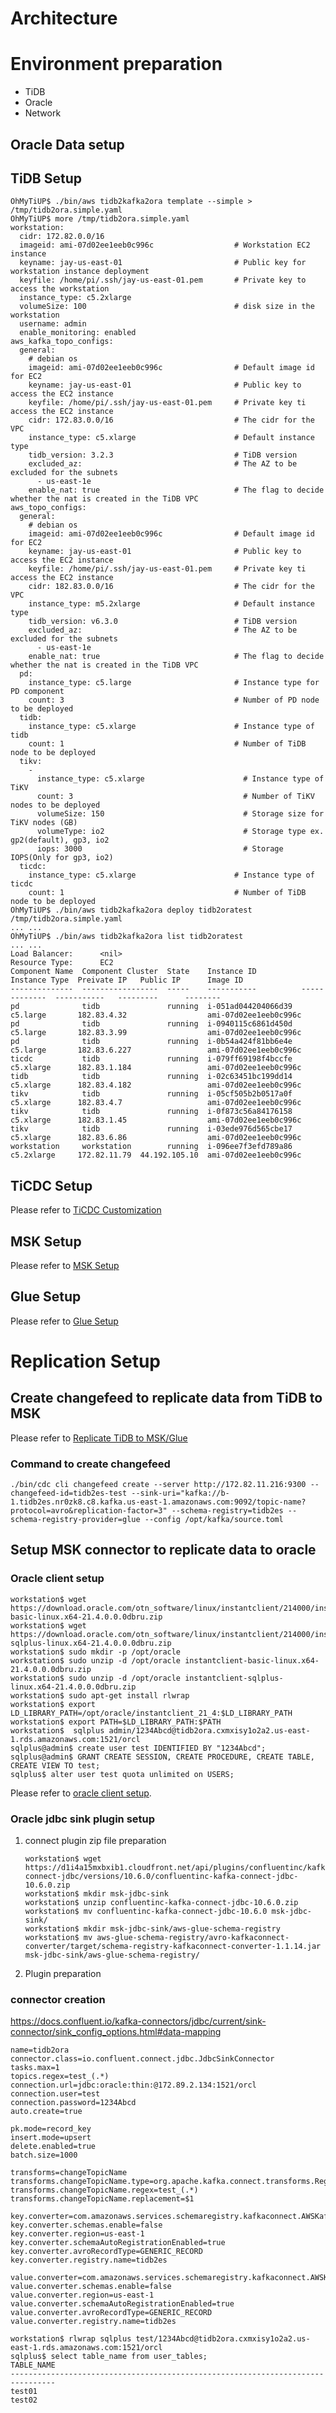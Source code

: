 * Architecture
* Environment preparation
  + TiDB
  + Oracle
  + Network
** Oracle Data setup
   #+attr_html: :width 800px
   [[./png/msk/ora.02.png]]
   #+attr_html: :width 800px
   [[./png/msk/ora.03.png]]
   #+attr_html: :width 800px
   [[./png/msk/ora.04.png]]
   #+attr_html: :width 800px
   [[./png/msk/ora.05.png]]
   #+attr_html: :width 800px
   [[./png/msk/ora.06.png]]
   #+attr_html: :width 800px
   [[./png/msk/ora.07.png]]
   #+attr_html: :width 800px
   [[./png/msk/ora.08.png]]
   #+attr_html: :width 800px
   [[./png/msk/ora.09.png]]
** TiDB Setup
   #+BEGIN_SRC
OhMyTiUP$ ./bin/aws tidb2kafka2ora template --simple > /tmp/tidb2ora.simple.yaml
OhMyTiUP$ more /tmp/tidb2ora.simple.yaml
workstation:
  cidr: 172.82.0.0/16
  imageid: ami-07d02ee1eeb0c996c                  # Workstation EC2 instance
  keyname: jay-us-east-01                         # Public key for workstation instance deployment
  keyfile: /home/pi/.ssh/jay-us-east-01.pem       # Private key to access the workstation
  instance_type: c5.2xlarge
  volumeSize: 100                                 # disk size in the workstation
  username: admin
  enable_monitoring: enabled
aws_kafka_topo_configs:
  general:
    # debian os
    imageid: ami-07d02ee1eeb0c996c                # Default image id for EC2
    keyname: jay-us-east-01                       # Public key to access the EC2 instance
    keyfile: /home/pi/.ssh/jay-us-east-01.pem     # Private key ti access the EC2 instance
    cidr: 172.83.0.0/16                           # The cidr for the VPC
    instance_type: c5.xlarge                      # Default instance type
    tidb_version: 3.2.3                           # TiDB version
    excluded_az:                                  # The AZ to be excluded for the subnets
      - us-east-1e
    enable_nat: true                              # The flag to decide whether the nat is created in the TiDB VPC
aws_topo_configs:
  general:
    # debian os
    imageid: ami-07d02ee1eeb0c996c                # Default image id for EC2
    keyname: jay-us-east-01                       # Public key to access the EC2 instance
    keyfile: /home/pi/.ssh/jay-us-east-01.pem     # Private key ti access the EC2 instance
    cidr: 182.83.0.0/16                           # The cidr for the VPC
    instance_type: m5.2xlarge                     # Default instance type
    tidb_version: v6.3.0                          # TiDB version
    excluded_az:                                  # The AZ to be excluded for the subnets
      - us-east-1e
    enable_nat: true                              # The flag to decide whether the nat is created in the TiDB VPC
  pd:
    instance_type: c5.large                       # Instance type for PD component
    count: 3                                      # Number of PD node to be deployed
  tidb:
    instance_type: c5.xlarge                      # Instance type of tidb
    count: 1                                      # Number of TiDB node to be deployed
  tikv:
    -
      instance_type: c5.xlarge                      # Instance type of TiKV
      count: 3                                      # Number of TiKV nodes to be deployed
      volumeSize: 150                               # Storage size for TiKV nodes (GB)
      volumeType: io2                               # Storage type ex. gp2(default), gp3, io2
      iops: 3000                                    # Storage IOPS(Only for gp3, io2)
  ticdc:
    instance_type: c5.xlarge                      # Instance type of ticdc
    count: 1                                      # Number of TiDB node to be deployed
OhMyTiUP$ ./bin/aws tidb2kafka2ora deploy tidb2oratest /tmp/tidb2ora.simple.yaml
... ...
OhMyTiUP$ ./bin/aws tidb2kafka2ora list tidb2oratest
... ...
Load Balancer:      <nil>
Resource Type:      EC2
Component Name  Component Cluster  State    Instance ID          Instance Type  Preivate IP   Public IP      Image ID
--------------  -----------------  -----    -----------          -------------  -----------   ---------      --------
pd              tidb               running  i-051ad044204066d39  c5.large       182.83.4.32                  ami-07d02ee1eeb0c996c
pd              tidb               running  i-0940115c6861d450d  c5.large       182.83.3.99                  ami-07d02ee1eeb0c996c
pd              tidb               running  i-0b54a424f81bb6e4e  c5.large       182.83.6.227                 ami-07d02ee1eeb0c996c
ticdc           tidb               running  i-079ff69198f4bccfe  c5.xlarge      182.83.1.184                 ami-07d02ee1eeb0c996c
tidb            tidb               running  i-02c63451bc199dd14  c5.xlarge      182.83.4.182                 ami-07d02ee1eeb0c996c
tikv            tidb               running  i-05cf505b2b0517a0f  c5.xlarge      182.83.4.7                   ami-07d02ee1eeb0c996c
tikv            tidb               running  i-0f873c56a84176158  c5.xlarge      182.83.1.45                  ami-07d02ee1eeb0c996c
tikv            tidb               running  i-03ede976d565cbe17  c5.xlarge      182.83.6.86                  ami-07d02ee1eeb0c996c
workstation     workstation        running  i-096ee7f3efd789a86  c5.2xlarge     172.82.11.79  44.192.105.10  ami-07d02ee1eeb0c996c
   #+END_SRC
** TiCDC Setup
   Please refer to [[https://github.com/luyomo/OhMyTiUP/blob/main/doc/tidb2es.msk.org#ticdc-setup][TiCDC Customization]]
** MSK Setup
   Please refer to [[https://github.com/luyomo/OhMyTiUP/blob/main/doc/tidb2es.msk.org#msk-setup][MSK Setup]]
** Glue Setup
   Please refer to [[https://github.com/luyomo/OhMyTiUP/blob/main/doc/tidb2es.msk.org#glue-registry-setup][Glue Setup]]
* Replication Setup
** Create changefeed to replicate data from TiDB to MSK
   Please refer to [[https://github.com/luyomo/OhMyTiUP/blob/main/doc/tidb2es.msk.org#create-changefeed-to-sync-data-from-tidb-to-msk][Replicate TiDB to MSK/Glue]]
*** Command to create changefeed
    #+BEGIN_SRC
./bin/cdc cli changefeed create --server http://172.82.11.216:9300 --changefeed-id=tidb2es-test --sink-uri="kafka://b-1.tidb2es.nr0zk8.c8.kafka.us-east-1.amazonaws.com:9092/topic-name?protocol=avro&replication-factor=3" --schema-registry=tidb2es --schema-registry-provider=glue --config /opt/kafka/source.toml
    #+END_SRC
** Setup MSK connector to replicate data to oracle
*** Oracle client setup
    
    #+BEGIN_SRC
workstation$ wget https://download.oracle.com/otn_software/linux/instantclient/214000/instantclient-basic-linux.x64-21.4.0.0.0dbru.zip
workstation$ wget https://download.oracle.com/otn_software/linux/instantclient/214000/instantclient-sqlplus-linux.x64-21.4.0.0.0dbru.zip
workstation$ sudo mkdir -p /opt/oracle
workstation$ sudo unzip -d /opt/oracle instantclient-basic-linux.x64-21.4.0.0.0dbru.zip
workstation$ sudo unzip -d /opt/oracle instantclient-sqlplus-linux.x64-21.4.0.0.0dbru.zip
workstation$ sudo apt-get install rlwrap
workstation$ export LD_LIBRARY_PATH=/opt/oracle/instantclient_21_4:$LD_LIBRARY_PATH
workstation$ export PATH=$LD_LIBRARY_PATH:$PATH
workstation$  sqlplus admin/1234Abcd@tidb2ora.cxmxisy1o2a2.us-east-1.rds.amazonaws.com:1521/orcl
sqlplus@admin$ create user test IDENTIFIED BY "1234Abcd";
sqlplus@admin$ GRANT CREATE SESSION, CREATE PROCEDURE, CREATE TABLE, CREATE VIEW TO test;
sqlplus$ alter user test quota unlimited on USERS;
     #+END_SRC
     Please refer to [[https://github.com/luyomo/OhMyTiUP/blob/main/doc/tidb2es.msk.org#create-changefeed-to-sync-data-from-tidb-to-msk][oracle client setup]].
*** Oracle jdbc sink plugin setup
**** connect plugin zip file preparation
        #+BEGIN_SRC
workstation$ wget https://d1i4a15mxbxib1.cloudfront.net/api/plugins/confluentinc/kafka-connect-jdbc/versions/10.6.0/confluentinc-kafka-connect-jdbc-10.6.0.zip
workstation$ mkdir msk-jdbc-sink
workstation$ unzip confluentinc-kafka-connect-jdbc-10.6.0.zip
workstation$ mv confluentinc-kafka-connect-jdbc-10.6.0 msk-jdbc-sink/
workstation$ mkdir msk-jdbc-sink/aws-glue-schema-registry
workstation$ mv aws-glue-schema-registry/avro-kafkaconnect-converter/target/schema-registry-kafkaconnect-converter-1.1.14.jar msk-jdbc-sink/aws-glue-schema-registry/
   #+END_SRC
**** Plugin preparation
    #+attr_html: :width 800px
    [[./png/msk/msk.jdbc.sink.01.png]]
    #+attr_html: :width 800px
    [[./png/msk/msk.jdbc.sink.02.png]]
    #+attr_html: :width 800px
    [[./png/msk/msk.jdbc.sink.03.png]]
    #+attr_html: :width 800px
    [[./png/msk/msk.jdbc.sink.04.png]]

*** connector creation
   #+attr_html: :width 800px
   [[./png/msk/ora.sink.connector.01.png]]
   #+attr_html: :width 800px
   [[./png/msk/ora.sink.connector.02.png]]
   #+attr_html: :width 800px
   [[./png/msk/ora.sink.connector.03.png]]
   #+attr_html: :width 800px
   [[./png/msk/ora.sink.connector.04.png]]
   #+attr_html: :width 800px
   [[./png/msk/ora.sink.connector.05.png]]
   #+attr_html: :width 800px
   [[./png/msk/ora.sink.connector.06.png]]
      https://docs.confluent.io/kafka-connectors/jdbc/current/sink-connector/sink_config_options.html#data-mapping
   #+BEGIN_SRC
name=tidb2ora
connector.class=io.confluent.connect.jdbc.JdbcSinkConnector
tasks.max=1
topics.regex=test_(.*)
connection.url=jdbc:oracle:thin:@172.89.2.134:1521/orcl
connection.user=test
connection.password=1234Abcd
auto.create=true

pk.mode=record_key
insert.mode=upsert
delete.enabled=true
batch.size=1000

transforms=changeTopicName
transforms.changeTopicName.type=org.apache.kafka.connect.transforms.RegexRouter
transforms.changeTopicName.regex=test_(.*)
transforms.changeTopicName.replacement=$1

key.converter=com.amazonaws.services.schemaregistry.kafkaconnect.AWSKafkaAvroConverter
key.converter.schemas.enable=false
key.converter.region=us-east-1
key.converter.schemaAutoRegistrationEnabled=true
key.converter.avroRecordType=GENERIC_RECORD
key.converter.registry.name=tidb2es

value.converter=com.amazonaws.services.schemaregistry.kafkaconnect.AWSKafkaAvroConverter
value.converter.schemas.enable=false
value.converter.region=us-east-1
value.converter.schemaAutoRegistrationEnabled=true
value.converter.avroRecordType=GENERIC_RECORD
value.converter.registry.name=tidb2es
   #+END_SRC
   #+attr_html: :width 800px
   [[./png/msk/ora.sink.connector.07.png]]
   #+attr_html: :width 800px
   [[./png/msk/ora.sink.connector.08.png]]
   #+attr_html: :width 800px
   [[./png/msk/ora.sink.connector.09.png]]
   #+attr_html: :width 800px
   [[./png/msk/ora.sink.connector.10.png]]
   #+attr_html: :width 800px
   [[./png/msk/ora.sink.connector.11.png]]
   #+attr_html: :width 800px
   [[./png/msk/ora.sink.connector.12.png]]
   #+BEGIN_SRC
workstation$ rlwrap sqlplus test/1234Abcd@tidb2ora.cxmxisy1o2a2.us-east-1.rds.amazonaws.com:1521/orcl
sqlplus$ select table_name from user_tables;
TABLE_NAME
--------------------------------------------------------------------------------
test01
test02
   #+END_SRC
   #+attr_html: :width 800px
   [[./png/msk/ora.sink.connector.13.png]]
   
